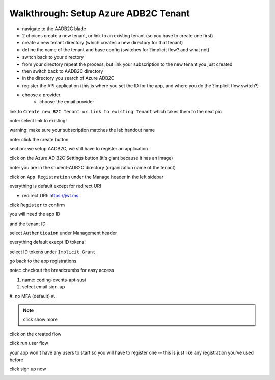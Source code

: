 =====================================
Walkthrough: Setup Azure ADB2C Tenant
=====================================

.. the provider is still someone else (MS, Google, Twitter, etc)

.. started these notes before remembering we had these notes

- navigate to the AADB2C blade
- 2 choices create a new tenant, or link to an existing tenant (so you have to create one first)
- create a new tenant directory (which creates a new directory for that tenant)
- define the name of the tenant and base config (switches for ?implicit flow? and what not)
- switch back to your directory
- from your directory repeat the process, but link your subscription to the new tenant you just created
- then switch back to AADB2C directory
- in the directory you search of Azure ADB2C
- register the API application (this is where you set the ID for the app, and where you do the ?implicit flow switch?)
- choose a provider
   - choose the email provider


.. image:: 1

.. image:: 2

.. image:: 3

.. image:: 4

.. image:: 5

link to ``Create new B2C Tenant or Link to existing Tenant`` which takes them to the next pic

.. image:: 6

note: select link to existing!

.. image:: 7

warning: make sure your subscription matches the lab handout name

.. image:: 8 create-rg

.. image:: 9 create-final

note: click the create button

section: we setup AADB2C, we still have to register an application

.. image:: 10 search-for-tenant-resource

.. image:: 11 tenant-home

click on the Azure AD B2C Settings button (it's giant because it has an image)

.. image:: 12 tenant-portal

note: you are in the student-ADB2C directory (organization name of the tenant)

click on ``App Registration`` under the Manage header in the left sidebar

.. image:: 13 new-registration

.. image:: 14 new-registration-form-final

everything is default except for redirect URI

- redirect URI: https://jwt.ms

click ``Register`` to confirm

.. image:: 15 app-dashboard (Coding Events API)

you will need the app ID

and the tenant ID

.. not sure which one, but the student will need one of app, or tenant ID

select ``Authenticaion`` under Management header

.. image:: 16 grant-implicit-flow

everything default execpt ID tokens!

select ID tokens under ``Implicit Grant``

go back to the app registrations

note:: checkout the breadcrumbs for easy access

.. :: comment

   YOU MUST DO THIS! will need new images

   legacy view allow implicit flow switch to true

.. image:: 17 select user flows

.. image:: 18 new-user-flow-select

.. image:: 19 select-susi-flow

#. name: coding-events-api-susi
#. select email sign-up
#. no MFA (default)
#. 

.. image:: 20 susi-flow-steps1-3

.. note:: click show more

.. image:: 21 show-more-sidebar

.. image:: 22 show-more-user-attributes-form1

.. image:: 23 show-more-user-attributes-form2

.. image:: 24 create-susi-flow-form-final

.. image:: 25 after-flow-created

click on the created flow

.. image:: 26 flow-dashboard

.. :: comment great place for fluff if we need it a note that says click through here and you can add new ID providers and set attributes

.. image:: 27 run-user-flow

.. image:: 28 run-user-flow-sidebar

.. :: comment grab the link as students may need to add that to their sourcecode in studio

click run user flow

.. image:: 29 user-flow-auth-form

your app won't have any users to start so you will have to register one -- this is just like any registration you've used before

click sign up now

.. image:: 30 signup-email

.. image:: 31 signup-email-verification-code

.. image:: 32 signup-email-password-requirements

.. image:: 33 singup-email-final




.. :: comment

   maybe come back here for setting APP ID

   .. image:: 17!



.. ::

   how the labs work

   - need to be in their default directory
   - whenever they provision something they must use their HANDOUT subscription
      - HANDOUT subscription is defined as the lab assignment

   - * Whatever you call the HANDOUT that's what becomes their subscription that students should use

   - when adding a student to a lab the handout name is set per student, and the handout is the subscription students should use eto provision resources

   - top right corner and select (switch directory) they have a subscription filter if they unselect everything execpt their handout subscription that will become their default




.. ::

   original notes pat took when we did this the second time

      ## AD B2C
   - create resource
      - AD b2c -> new tenant
         - name: <name>-ms-camp
         - domain: <name>mscamp
   - manage b2c
   - add application
      - name: code-events
      - include web app: yes  
      - allow implicit: no
      - reply URL (enter two):
         - https://localhost:5001/oauth/success (for local dev)
         - !! return later with deployment callback uri !!
      - takes a minute to show the new app (no refresh button)
   - DONT FORGET TO LINK TO SUBSCRIPTION
      - TODO: fresh instructions
   - properties
      - application (client id) id: 06eb34fd-455b-4084-92c3-07d5389e6c15
   - application > keys
      - generate key (client secret) -> copy the key
         - x-TUFqf30gPfOdtPmT7(^ap0
   - ?api access > scopes?
   - top bar (azure ad b2c tab)
      - things to show 
         - identity providers
               - show where to add other providers (email default)
         - company branding (customizing auth view)
         - users -> activity
         - users -> user settings -> users can register apps??
               - TODO: confirm if this should be off
         - user attributes -> add
   - user flows -> create user flow (recommended tab)
   - repeat for each of the flows (signup/signin, editing, reset)
      - ?? all or just some of these?
   - options
      - name: code_events_signup_signin (or flow type, snakecase)
      - email
      - MFA: disabled (but explain what it is?)
      - show more 
         - city, display name (username), email, state
               - collect/return all except email (explain why)
